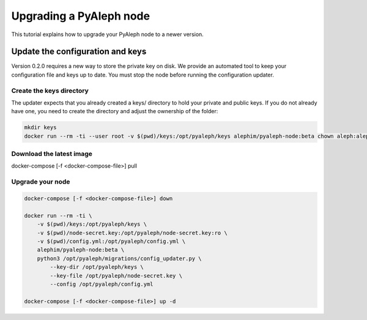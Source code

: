 ************************
Upgrading a PyAleph node
************************

This tutorial explains how to upgrade your PyAleph node to a newer version.

Update the configuration and keys
=================================

Version 0.2.0 requires a new way to store the private key on disk.
We provide an automated tool to keep your configuration file and keys up to date.
You must stop the node before running the configuration updater.

Create the keys directory
-------------------------

The updater expects that you already created a keys/ directory to hold your private and public keys.
If you do not already have one, you need to create the directory and adjust the ownership of the folder:

.. code-block:: bash

    mkdir keys
    docker run --rm -ti --user root -v $(pwd)/keys:/opt/pyaleph/keys alephim/pyaleph-node:beta chown aleph:aleph /opt/pyaleph/keys

Download the latest image
-------------------------

.. code-block:: bash

docker-compose [-f <docker-compose-file>] pull

Upgrade your node
-----------------

.. code-block:: bash

    docker-compose [-f <docker-compose-file>] down

    docker run --rm -ti \
        -v $(pwd)/keys:/opt/pyaleph/keys \
        -v $(pwd)/node-secret.key:/opt/pyaleph/node-secret.key:ro \
        -v $(pwd)/config.yml:/opt/pyaleph/config.yml \
        alephim/pyaleph-node:beta \
        python3 /opt/pyaleph/migrations/config_updater.py \
            --key-dir /opt/pyaleph/keys \
            --key-file /opt/pyaleph/node-secret.key \
            --config /opt/pyaleph/config.yml

    docker-compose [-f <docker-compose-file>] up -d
